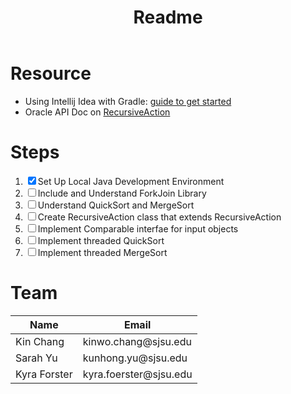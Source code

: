 #+TITLE: Readme
* Resource
- Using Intellij Idea with Gradle: [[https://www.jetbrains.com/help/idea/getting-started-with-gradle.html][guide to get started]]
- Oracle API Doc on [[https://docs.oracle.com/javase/8/docs/api/java/util/concurrent/RecursiveAction.html][RecursiveAction]]
* Steps
 1) [X] Set Up Local Java Development Environment
 2) [ ] Include and Understand ForkJoin Library
 3) [ ] Understand QuickSort and MergeSort
 4) [ ] Create RecursiveAction class that extends RecursiveAction
 5) [ ] Implement Comparable interfae for input objects
 6) [ ] Implement threaded QuickSort
 7) [ ] Implement threaded MergeSort
* Team
| Name         | Email                  |
|--------------+------------------------|
| Kin Chang    | kinwo.chang@sjsu.edu   |
| Sarah Yu     | kunhong.yu@sjsu.edu    |
| Kyra Forster | kyra.foerster@sjsu.edu |
